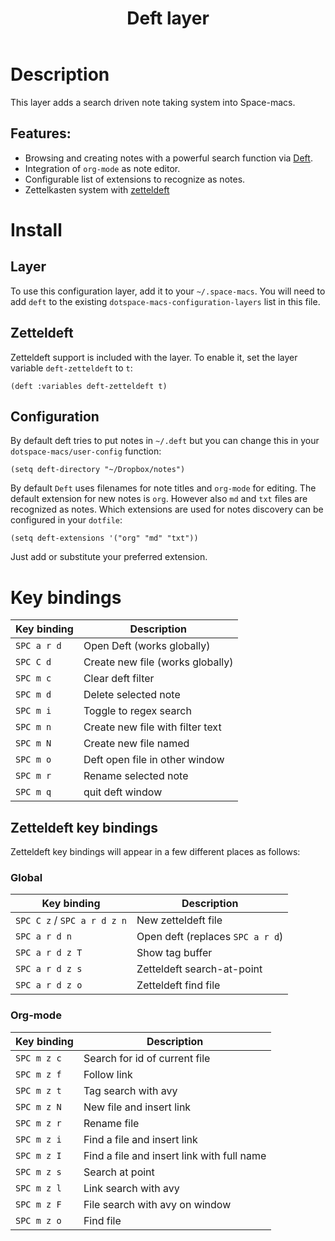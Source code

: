 #+TITLE: Deft layer

#+TAGS: layer|reader

* Table of Contents                     :TOC_5_gh:noexport:
- [[#description][Description]]
  - [[#features][Features:]]
- [[#install][Install]]
  - [[#layer][Layer]]
  - [[#zetteldeft][Zetteldeft]]
  - [[#configuration][Configuration]]
- [[#key-bindings][Key bindings]]
  - [[#zetteldeft-key-bindings][Zetteldeft key bindings]]
    - [[#global][Global]]
    - [[#org-mode][Org-mode]]

* Description
This layer adds a search driven note taking system into Space-macs.

** Features:
- Browsing and creating notes with a powerful search function via [[http://jblevins.org/projects/deft/][Deft]].
- Integration of =org-mode= as note editor.
- Configurable list of extensions to recognize as notes.
- Zettelkasten system with [[https://github.com/EFLS/zetteldeft][zetteldeft]]

* Install
** Layer
To use this configuration layer, add it to your =~/.space-macs=. You will need to
add =deft= to the existing =dotspace-macs-configuration-layers= list in this
file.

** Zetteldeft
Zetteldeft support is included with the layer. To enable it, set the layer variable ~deft-zetteldeft~ to ~t~:

#+BEGIN_SRC elisp
  (deft :variables deft-zetteldeft t)
#+END_SRC

** Configuration
By default deft tries to put notes in =~/.deft= but you can change
this in your =dotspace-macs/user-config= function:

#+BEGIN_SRC e-macs-lisp
  (setq deft-directory "~/Dropbox/notes")
#+END_SRC

By default =Deft= uses filenames for note titles and =org-mode= for editing.
The default extension for new notes is =org=. However also =md= and =txt=
files are recognized as notes. Which extensions are used for notes discovery
can be configured in your =dotfile=:

#+BEGIN_SRC e-macs-lisp
  (setq deft-extensions '("org" "md" "txt"))
#+END_SRC

Just add or substitute your preferred extension.

* Key bindings

| Key binding | Description                      |
|-------------+----------------------------------|
| ~SPC a r d~ | Open Deft (works globally)       |
| ~SPC C d~   | Create new file (works globally) |
| ~SPC m c~   | Clear deft filter                |
| ~SPC m d~   | Delete selected note             |
| ~SPC m i~   | Toggle to regex search           |
| ~SPC m n~   | Create new file with filter text |
| ~SPC m N~   | Create new file named            |
| ~SPC m o~   | Deft open file in other window   |
| ~SPC m r~   | Rename selected note             |
| ~SPC m q~   | quit deft window                 |

** Zetteldeft key bindings
Zetteldeft key bindings will appear in a few different places as follows:

*** Global

| Key binding                 | Description                      |
|-----------------------------+----------------------------------|
| ~SPC C z~ / ~SPC a r d z n~ | New zetteldeft file              |
| ~SPC a r d n~               | Open deft (replaces ~SPC a r d~) |
| ~SPC a r d z T~             | Show tag buffer                  |
| ~SPC a r d z s~             | Zetteldeft search-at-point       |
| ~SPC a r d z o~             | Zetteldeft find file             |

*** Org-mode

| Key binding | Description                                |
|-------------+--------------------------------------------|
| ~SPC m z c~ | Search for id of current file              |
| ~SPC m z f~ | Follow link                                |
| ~SPC m z t~ | Tag search with avy                        |
| ~SPC m z N~ | New file and insert link                   |
| ~SPC m z r~ | Rename file                                |
| ~SPC m z i~ | Find a file and insert link                |
| ~SPC m z I~ | Find a file and insert link with full name |
| ~SPC m z s~ | Search at point                            |
| ~SPC m z l~ | Link search with avy                       |
| ~SPC m z F~ | File search with avy on window             |
| ~SPC m z o~ | Find file                                  |


